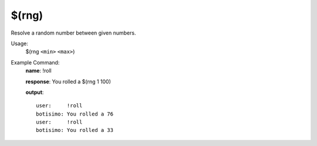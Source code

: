 $(rng)
======

Resolve a random number between given numbers.

Usage:
    $(rng ``<min>`` ``<max>``)

Example Command:
    **name**: !roll

    **response**: You rolled a $(rng 1 100)

    **output**::

        user:     !roll
        botisimo: You rolled a 76
        user:     !roll
        botisimo: You rolled a 33
